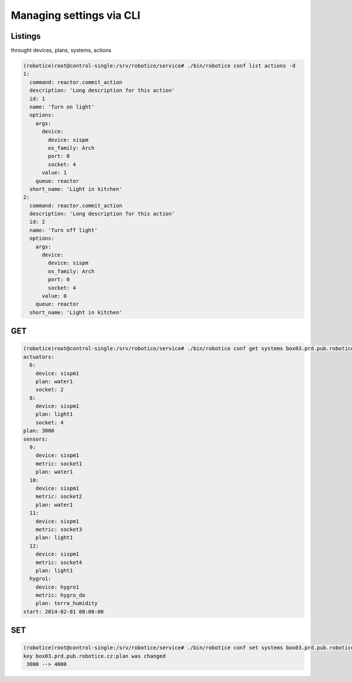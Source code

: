 
Managing settings via CLI
=========================

Listings
--------

throught devices, plans, systems, actions

.. code-block:: bash
    
    (robotice)root@control-single:/srv/robotice/service# ./bin/robotice conf list actions -d                                                                                                                          
    1:
      command: reactor.commit_action
      description: 'Long description for this action'
      id: 1
      name: 'Turn on light'
      options:
        args:
          device:
            device: sispm
            os_family: Arch
            port: 0
            socket: 4
          value: 1
        queue: reactor
      short_name: 'Light in kitchen'
    2:
      command: reactor.commit_action
      description: 'Long description for this action'
      id: 2
      name: 'Turn off light'
      options:
        args:
          device:
            device: sispm
            os_family: Arch
            port: 0
            socket: 4
          value: 0
        queue: reactor
      short_name: 'Light in kitchen'

GET
---

.. code-block:: bash

    (robotice)root@control-single:/srv/robotice/service# ./bin/robotice conf get systems box03.prd.pub.robotice.cz -d
    actuators:
      6:
        device: sispm1
        plan: water1
        socket: 2
      8:
        device: sispm1
        plan: light1
        socket: 4
    plan: 3000
    sensors:
      9:
        device: sispm1
        metric: socket1
        plan: water1
      10:
        device: sispm1
        metric: socket2
        plan: water1
      11:
        device: sispm1
        metric: socket3
        plan: light1
      12:
        device: sispm1
        metric: socket4
        plan: light1
      hygro1:
        device: hygro1
        metric: hygro_do
        plan: terra_humidity
    start: 2014-02-01 00:00:00

SET
---

.. code-block:: bash
    
    (robotice)root@control-single:/srv/robotice/service# ./bin/robotice conf set systems box03.prd.pub.robotice.cz:plan 4000 -d
    key box03.prd.pub.robotice.cz:plan was changed 
     3000 --> 4000    